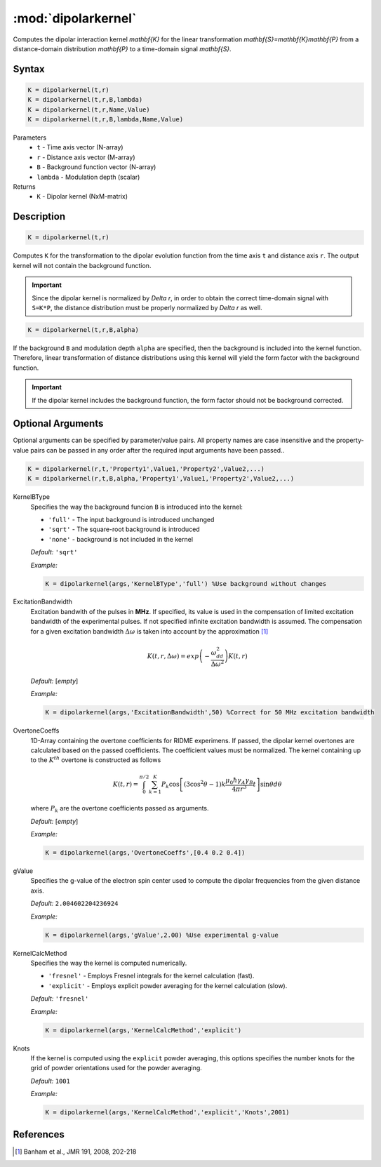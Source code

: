 .. highlight:: matlab
.. _dipolarkernel:

*********************
:mod:`dipolarkernel`
*********************

Computes the dipolar interaction kernel `\mathbf{K}` for the linear transformation `\mathbf{S}=\mathbf{K}\mathbf{P}` from a distance-domain distribution `\mathbf{P}` to a time-domain signal `\mathbf{S}`.

Syntax
=========================================

.. code-block:: matlab

    K = dipolarkernel(t,r)
    K = dipolarkernel(t,r,B,lambda)
    K = dipolarkernel(t,r,Name,Value)
    K = dipolarkernel(t,r,B,lambda,Name,Value)


Parameters
    *   ``t`` - Time axis vector (N-array)
    *   ``r`` -  Distance axis vector (M-array)
    *   ``B`` -  Background function vector (N-array)
    *   ``lambda`` - Modulation depth (scalar)
Returns
    *  ``K`` - Dipolar kernel (NxM-matrix)

Description
=========================================

.. code-block:: matlab

   K = dipolarkernel(t,r)

Computes ``K`` for the transformation to the dipolar evolution function from the time axis ``t`` and distance axis ``r``. The output kernel will not contain the background function.

.. Important::
   Since the dipolar kernel is normalized by `\Delta r`, in order to obtain the correct time-domain signal with ``S=K*P``, the distance distribution must be properly normalized by `\Delta r` as well.

.. code-block:: matlab

    K = dipolarkernel(t,r,B,alpha)

If the background ``B`` and modulation depth ``alpha`` are specified, then the background is included into the kernel function. Therefore, linear transformation of distance distributions using this kernel will yield the form factor with the background function.

.. Important:: If the dipolar kernel includes the background function, the form factor should not be background corrected.


Optional Arguments
=========================================


Optional arguments can be specified by parameter/value pairs. All property names are case insensitive and the property-value pairs can be passed in any order after the required input arguments have been passed..

.. code-block:: matlab

    K = dipolarkernel(r,t,'Property1',Value1,'Property2',Value2,...)
    K = dipolarkernel(r,t,B,alpha,'Property1',Value1,'Property2',Value2,...)

.. centered:: **Property Names & Descriptions**

KernelBType
    Specifies the way the background funcion ``B`` is introduced into the kernel:

    *   ``'full'`` - The input background is introduced unchanged

    *   ``'sqrt'`` - The square-root background is introduced

    *   ``'none'`` - background is not included in the kernel

    *Default:* ``'sqrt'``

    *Example:*

    .. code-block:: matlab

        K = dipolarkernel(args,'KernelBType','full') %Use background without changes

ExcitationBandwidth
    Excitation bandwith of the pulses in **MHz**. If specified, its value is used in the compensation of limited excitation bandwidth of the experimental pulses. If not specified infinite excitation bandwidth is assumed. The compensation for a given excitation bandwidth :math:`\Delta\omega` is taken into account by the approximation [1]_

    .. math:: K(t,r,\Delta\omega)  = exp\left(-\frac{\omega_{dd}^2}{\Delta\omega^2}\right)K(t,r)

    *Default:* [*empty*]

    *Example:*

    .. code-block:: matlab

        K = dipolarkernel(args,'ExcitationBandwidth',50) %Correct for 50 MHz excitation bandwidth

OvertoneCoeffs
    1D-Array containing the overtone coefficients for RIDME experimens. If passed, the dipolar kernel overtones are calculated based on the passed coefficients. The coefficient values must be normalized. The kernel containing up to the :math:`K^{th}` overtone is constructed as follows

    .. math:: K(t,r)  = \int_{0}^{\pi/2}\sum_{k=1}^K P_k\cos\left[(3\cos^2\theta -1)k\frac{\mu_0\hbar\gamma_A\gamma_B}{4\pi r^3}t\right]\sin\theta d\theta

    where :math:`P_k` are the overtone coefficients passed as arguments.

    *Default:* [*empty*]

    *Example:*

    .. code-block:: matlab

        K = dipolarkernel(args,'OvertoneCoeffs',[0.4 0.2 0.4])

gValue
    Specifies the g-value of the electron spin center used to compute the dipolar frequencies from the given distance axis.

    *Default:* ``2.004602204236924``

    *Example:*

    .. code-block:: matlab

        K = dipolarkernel(args,'gValue',2.00) %Use experimental g-value

KernelCalcMethod
    Specifies the way the kernel is computed numerically.


    *   ``'fresnel'`` - Employs Fresnel integrals for the kernel calculation (fast).

    *   ``'explicit'`` - Employs explicit powder averaging for the kernel calculation (slow).

    *Default:* ``'fresnel'``

    *Example:*

    .. code-block:: matlab

        K = dipolarkernel(args,'KernelCalcMethod','explicit')

Knots
    If the kernel is computed using the ``explicit`` powder averaging, this options specifies the number knots for the grid of powder orientations used for the powder averaging.

    *Default:* ``1001``

    *Example:*

    .. code-block:: matlab

        K = dipolarkernel(args,'KernelCalcMethod','explicit','Knots',2001)


References
=========================================

.. [1] Banham et al., JMR 191, 2008, 202-218
